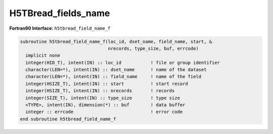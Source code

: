 H5TBread_fields_name
^^^^^^^^^^^^^^^^^^^^

.. c:function:: herr_t H5TBread_fields_name ( hid_t loc_id, \
		const char *table_name, const char * field_names, \
		hsize_t start, hsize_t nrecords, size_t type_size, \
		const size_t *field_offset, const size_t *dst_sizes, void *data)
		
   ``H5TBread_fields_name`` reads the fields identified by ``field_names`` from
   a dataset named ``table_name`` attached to the object specified by the
   identifier ``loc_id``. 
		
   :synopsis: Reads one or several fields. The fields are identified by name.

   :param loc_id: IN: Identifier of the file or group to read the table within.
   :param table_name: IN: The name of the dataset to read.
   :param field_names: IN: An array containing the names of the fields to read.
   :param start: IN: The start record to read from.
   :param nrecords: IN: The number of records to read.
   :param type_size: IN: The size in bytes of the structure associated with \
		     the table. This value is obtained with ``sizeof``.
   :param field_offset: IN: An array containing the offsets of the fields.
   :param dst_sizes: IN: An array containing the size in bytes of the fields.
   :param data: OUT: Buffer with data.
   :return: Returns a non-negative value if successful; otherwise returns \
	    a negative value.

 .. _h5tbread_field_name_f:

:strong:`Fortran90 Interface:` ``h5tbread_field_name_f``

.. code-block:: fortran

   subroutine h5tbread_field_name_f(loc_id, dset_name, field_name, start, &
		                    nrecords, type_size, buf, errcode) 
     implicit none
     integer(HID_T), intent(IN) :: loc_id           ! file or group identifier 
     character(LEN=*), intent(IN) :: dset_name      ! name of the dataset 
     character(LEN=*), intent(IN) :: field_name     ! name of the field
     integer(HSIZE_T), intent(IN) :: start          ! start record 
     integer(HSIZE_T), intent(IN) :: nrecords       ! records
     integer(SIZE_T), intent(IN) :: type_size       ! type size
     <TYPE>, intent(IN), dimension(*) :: buf        ! data buffer 
     integer :: errcode                             ! error code
   end subroutine h5tbread_field_name_f
